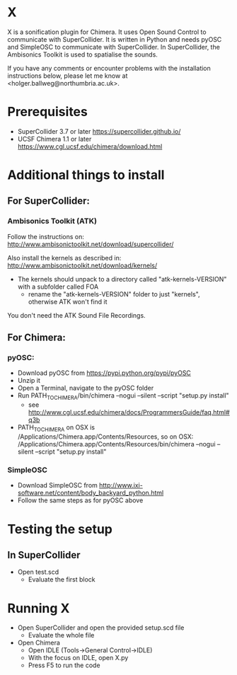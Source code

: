 


* X

X is a sonification plugin for Chimera. It uses Open Sound Control to communicate with SuperCollider. It is written in Python and needs pyOSC and SimpleOSC to communicate with SuperCollider. In SuperCollider, the Ambisonics Toolkit is used to spatialise the sounds.

If you have any comments or encounter problems with the installation instructions below, please let me know at <holger.ballweg@northumbria.ac.uk>.

* Prerequisites
- SuperCollider 3.7 or later
  https://supercollider.github.io/
- UCSF Chimera 1.1 or later
  https://www.cgl.ucsf.edu/chimera/download.html

* Additional things to install

** For SuperCollider:
***  Ambisonics Toolkit (ATK)

Follow the instructions on:
http://www.ambisonictoolkit.net/download/supercollider/

Also install the kernels as described in:
http://www.ambisonictoolkit.net/download/kernels/

- The kernels should unpack to a directory called "atk-kernels-VERSION" with a subfolder called FOA
  - rename the "atk-kernels-VERSION" folder to just "kernels", otherwise ATK won't find it

You don't need the ATK Sound File Recordings.
** For Chimera:
*** pyOSC:
- Download pyOSC from https://pypi.python.org/pypi/pyOSC
- Unzip it
- Open a Terminal, navigate to the pyOSC folder
- Run PATH_TO_CHIMERA/bin/chimera --nogui --silent --script "setup.py install"
  - see http://www.cgl.ucsf.edu/chimera/docs/ProgrammersGuide/faq.html#q3b
- PATH_TO_CHIMERA on OSX is /Applications/Chimera.app/Contents/Resources, so on OSX:
  /Applications/Chimera.app/Contents/Resources/bin/chimera --nogui --silent --script "setup.py install"
*** SimpleOSC
- Download SimpleOSC from http://www.ixi-software.net/content/body_backyard_python.html
- Follow the same steps as for pyOSC above


* Testing the setup
** In SuperCollider
- Open test.scd
  - Evaluate the first block

* Running X
- Open SuperCollider and open the provided setup.scd file
  - Evaluate the whole file
- Open Chimera
  - Open IDLE (Tools->General Control->IDLE)
  - With the focus on IDLE, open X.py
  - Press F5 to run the code


